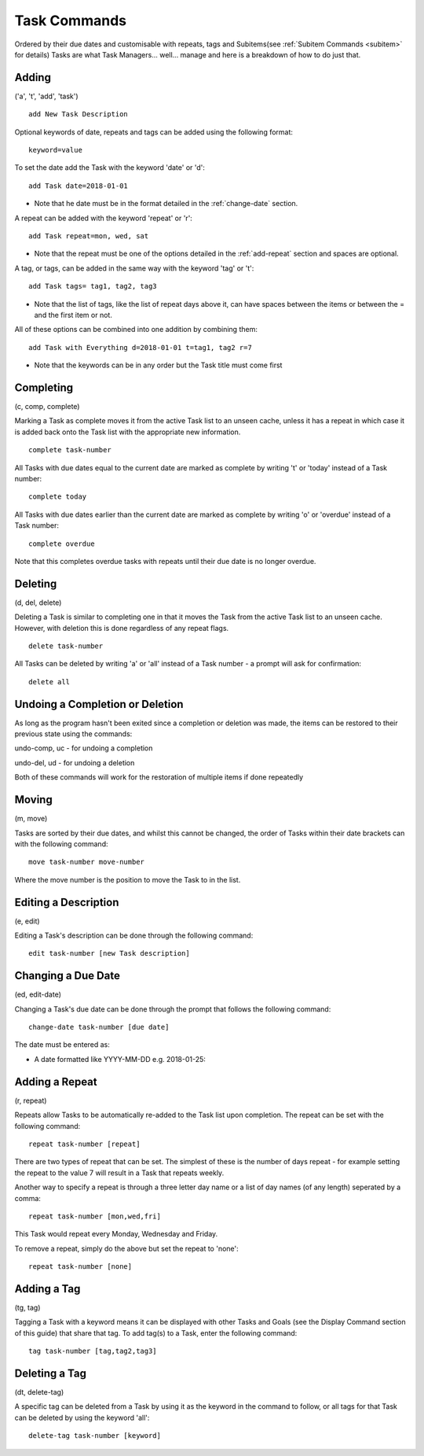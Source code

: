 =============
Task Commands
=============

Ordered by their due dates and customisable with repeats, tags and Subitems(see :ref:`Subitem Commands <subitem>` for details) 
Tasks are what Task Managers... well... manage and here is a breakdown of how to do just that.

Adding
======
('a', 't', 'add', 'task')

::

   add New Task Description
   

Optional keywords of date, repeats and tags can be added using the following format:
::

   keyword=value

To set the date add the Task with the keyword 'date' or 'd':
::

   add Task date=2018-01-01

- Note that he date must be in the format detailed in the :ref:`change-date` section.

A repeat can be added with the keyword 'repeat' or 'r':
::

   add Task repeat=mon, wed, sat


- Note that the repeat must be one of the options detailed in the :ref:`add-repeat` section and spaces are optional.

A tag, or tags, can be added in the same way with the keyword 'tag' or 't':
::

   add Task tags= tag1, tag2, tag3


- Note that the list of tags, like the list of repeat days above it, can have spaces between the items or between the = and the first item or not.

All of these options can be combined into one addition by combining them:
::

   add Task with Everything d=2018-01-01 t=tag1, tag2 r=7


- Note that the keywords can be in any order but the Task title must come first


Completing
==========
(c, comp, complete)

Marking a Task as complete moves it from the active Task list to an unseen cache, unless it has a repeat in which case 
it is added back onto the Task list with the appropriate new information.
::

   complete task-number

All Tasks with due dates equal to the current date are marked as complete by writing 't' or 'today' instead of a Task number:
::

   complete today

All Tasks with due dates earlier than the current date are marked as complete by writing 'o' or 'overdue' instead of a Task number:
::

   complete overdue

Note that this completes overdue tasks with repeats until their due date is no longer overdue.  


Deleting
========
(d, del, delete)

Deleting a Task is similar to completing one in that it moves the Task from the active Task list to an unseen cache. 
However, with deletion this is done regardless of any repeat flags.
::

   delete task-number
   
All Tasks can be deleted by writing 'a' or 'all' instead of a Task number - a prompt will ask for confirmation:
::

   delete all


Undoing a Completion or Deletion
================================
As long as the program hasn't been exited since a completion or deletion was made, the items can be restored to their previous state using the commands:

undo-comp, uc - for undoing a completion

undo-del, ud -  for undoing a deletion

Both of these commands will work for the restoration of multiple items if done repeatedly


Moving
======
(m, move)

Tasks are sorted by their due dates, and whilst this cannot be changed, the order of Tasks within their date brackets 
can with the following command:
::

   move task-number move-number

Where the move number is the position to move the Task to in the list.


Editing a Description
=====================
(e, edit)

Editing a Task's description can be done through the following command:
::

   edit task-number [new Task description]


.. _change-date:

Changing a Due Date
===================
(ed, edit-date)

Changing a Task's due date can be done through the prompt that follows the following command:
::

   change-date task-number [due date]

The date must be entered as:

- A date formatted like YYYY-MM-DD e.g. 2018-01-25:


.. _add-repeat:

Adding a Repeat
===============
(r, repeat)

Repeats allow Tasks to be automatically re-added to the Task list upon completion. The repeat can be set with the following command:
::

   repeat task-number [repeat]

There are two types of repeat that can be set. The simplest of these is the number of days repeat - 
for example setting the repeat to the value 7 will result in a Task that repeats weekly.

Another way to specify a repeat is through a three letter day name or a list of day names (of any length) seperated 
by a comma:
::

   repeat task-number [mon,wed,fri]

This Task would repeat every Monday, Wednesday and Friday.

To remove a repeat, simply do the above but set the repeat to 'none':
::

   repeat task-number [none]


Adding a Tag
============
(tg, tag)

Tagging a Task with a keyword means it can be displayed with other Tasks and Goals (see the Display Command section of this guide) that share that tag. To add tag(s) to a Task, enter the following command:
::

   tag task-number [tag,tag2,tag3]


Deleting a Tag
==============
(dt, delete-tag)

A specific tag can be deleted from a Task by using it as the keyword in the command to follow, or all tags for that Task 
can be deleted by using the keyword 'all':
::

   delete-tag task-number [keyword]
